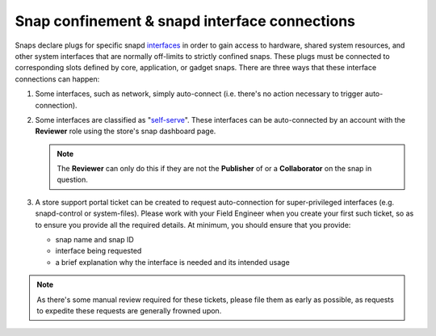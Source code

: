 Snap confinement & snapd interface connections
==============================================

Snaps declare plugs for specific snapd `interfaces <https://snapcraft.io/docs/supported-interfaces>`_ in order to gain access to hardware, shared system resources, and other system interfaces that are normally off-limits to strictly confined snaps. These plugs must be connected to corresponding slots defined by core, application, or gadget snaps. There are three ways that these interface connections can happen:

1. Some interfaces, such as network, simply auto-connect (i.e. there's no action necessary to trigger auto-connection).

#. Some interfaces are classified as "`self-serve <https://dashboard.snapcraft.io/docs/brandstores/self-serve-interfaces.html>`_". These interfaces can be auto-connected by an account with the **Reviewer** role using the store's snap dashboard page.

   .. note::

      The **Reviewer** can only do this if they are not the **Publisher** of or a **Collaborator** on the snap in question.

#. A store support portal ticket can be created to request auto-connection for super-privileged interfaces (e.g. snapd-control or system-files). Please work with your Field Engineer when you create your first such ticket, so as to ensure you provide all the required details. At minimum, you should ensure that you provide:

   - snap name and snap ID
   - interface being requested
   - a brief explanation why the interface is needed and its intended usage

.. note::

   As there's some manual review required for these tickets, please file them as early as possible, as requests to expedite these requests are generally frowned upon.
